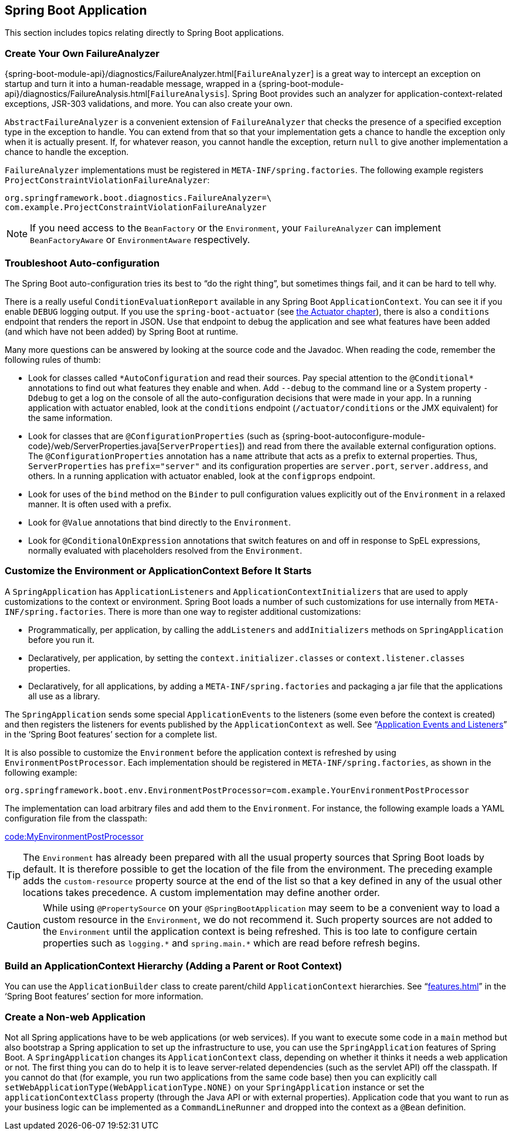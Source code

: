 [[howto.application]]
== Spring Boot Application
This section includes topics relating directly to Spring Boot applications.



[[howto.application.failure-analyzer]]
=== Create Your Own FailureAnalyzer
{spring-boot-module-api}/diagnostics/FailureAnalyzer.html[`FailureAnalyzer`] is a great way to intercept an exception on startup and turn it into a human-readable message, wrapped in a {spring-boot-module-api}/diagnostics/FailureAnalysis.html[`FailureAnalysis`].
Spring Boot provides such an analyzer for application-context-related exceptions, JSR-303 validations, and more.
You can also create your own.

`AbstractFailureAnalyzer` is a convenient extension of `FailureAnalyzer` that checks the presence of a specified exception type in the exception to handle.
You can extend from that so that your implementation gets a chance to handle the exception only when it is actually present.
If, for whatever reason, you cannot handle the exception, return `null` to give another implementation a chance to handle the exception.

`FailureAnalyzer` implementations must be registered in `META-INF/spring.factories`.
The following example registers `ProjectConstraintViolationFailureAnalyzer`:

[source,properties,indent=0,subs="verbatim"]
----
	org.springframework.boot.diagnostics.FailureAnalyzer=\
	com.example.ProjectConstraintViolationFailureAnalyzer
----

NOTE: If you need access to the `BeanFactory` or the `Environment`, your `FailureAnalyzer` can implement `BeanFactoryAware` or `EnvironmentAware` respectively.



[[howto.application.troubleshoot-auto-configuration]]
=== Troubleshoot Auto-configuration
The Spring Boot auto-configuration tries its best to "`do the right thing`", but sometimes things fail, and it can be hard to tell why.

There is a really useful `ConditionEvaluationReport` available in any Spring Boot `ApplicationContext`.
You can see it if you enable `DEBUG` logging output.
If you use the `spring-boot-actuator` (see <<actuator#actuator,the Actuator chapter>>), there is also a `conditions` endpoint that renders the report in JSON.
Use that endpoint to debug the application and see what features have been added (and which have not been added) by Spring Boot at runtime.

Many more questions can be answered by looking at the source code and the Javadoc.
When reading the code, remember the following rules of thumb:

* Look for classes called `+*AutoConfiguration+` and read their sources.
  Pay special attention to the `+@Conditional*+` annotations to find out what features they enable and when.
  Add `--debug` to the command line or a System property `-Ddebug` to get a log on the console of all the auto-configuration decisions that were made in your app.
  In a running application with actuator enabled, look at the `conditions` endpoint (`/actuator/conditions` or the JMX equivalent) for the same information.
* Look for classes that are `@ConfigurationProperties` (such as {spring-boot-autoconfigure-module-code}/web/ServerProperties.java[`ServerProperties`]) and read from there the available external configuration options.
  The `@ConfigurationProperties` annotation has a `name` attribute that acts as a prefix to external properties.
  Thus, `ServerProperties` has `prefix="server"` and its configuration properties are `server.port`, `server.address`, and others.
  In a running application with actuator enabled, look at the `configprops` endpoint.
* Look for uses of the `bind` method on the `Binder` to pull configuration values explicitly out of the `Environment` in a relaxed manner.
  It is often used with a prefix.
* Look for `@Value` annotations that bind directly to the `Environment`.
* Look for `@ConditionalOnExpression` annotations that switch features on and off in response to SpEL expressions, normally evaluated with placeholders resolved from the `Environment`.



[[howto.application.customize-the-environment-or-application-context]]
=== Customize the Environment or ApplicationContext Before It Starts
A `SpringApplication` has `ApplicationListeners` and `ApplicationContextInitializers` that are used to apply customizations to the context or environment.
Spring Boot loads a number of such customizations for use internally from `META-INF/spring.factories`.
There is more than one way to register additional customizations:

* Programmatically, per application, by calling the `addListeners` and `addInitializers` methods on `SpringApplication` before you run it.
* Declaratively, per application, by setting the `context.initializer.classes` or `context.listener.classes` properties.
* Declaratively, for all applications, by adding a `META-INF/spring.factories` and packaging a jar file that the applications all use as a library.

The `SpringApplication` sends some special `ApplicationEvents` to the listeners (some even before the context is created) and then registers the listeners for events published by the `ApplicationContext` as well.
See "`<<features#features.spring-application.application-events-and-listeners,Application Events and Listeners>>`" in the '`Spring Boot features`' section for a complete list.

It is also possible to customize the `Environment` before the application context is refreshed by using `EnvironmentPostProcessor`.
Each implementation should be registered in `META-INF/spring.factories`, as shown in the following example:

[indent=0]
----
	org.springframework.boot.env.EnvironmentPostProcessor=com.example.YourEnvironmentPostProcessor
----

The implementation can load arbitrary files and add them to the `Environment`.
For instance, the following example loads a YAML configuration file from the classpath:

link:code:MyEnvironmentPostProcessor[]

TIP: The `Environment` has already been prepared with all the usual property sources that Spring Boot loads by default.
It is therefore possible to get the location of the file from the environment.
The preceding example adds the `custom-resource` property source at the end of the list so that a key defined in any of the usual other locations takes precedence.
A custom implementation may define another order.

CAUTION: While using `@PropertySource` on your `@SpringBootApplication` may seem to be a convenient way to load a custom resource in the `Environment`, we do not recommend it.
Such property sources are not added to the `Environment` until the application context is being refreshed.
This is too late to configure certain properties such as `+logging.*+` and `+spring.main.*+` which are read before refresh begins.



[[howto.application.context-hierarchy]]
=== Build an ApplicationContext Hierarchy (Adding a Parent or Root Context)
You can use the `ApplicationBuilder` class to create parent/child `ApplicationContext` hierarchies.
See "`<<features#features.spring-application.fluent-builder-api>>`" in the '`Spring Boot features`' section for more information.



[[howto.application.non-web-application]]
=== Create a Non-web Application
Not all Spring applications have to be web applications (or web services).
If you want to execute some code in a `main` method but also bootstrap a Spring application to set up the infrastructure to use, you can use the `SpringApplication` features of Spring Boot.
A `SpringApplication` changes its `ApplicationContext` class, depending on whether it thinks it needs a web application or not.
The first thing you can do to help it is to leave server-related dependencies (such as the servlet API) off the classpath.
If you cannot do that (for example, you run two applications from the same code base) then you can explicitly call `setWebApplicationType(WebApplicationType.NONE)` on your `SpringApplication` instance or set the `applicationContextClass` property (through the Java API or with external properties).
Application code that you want to run as your business logic can be implemented as a `CommandLineRunner` and dropped into the context as a `@Bean` definition.
